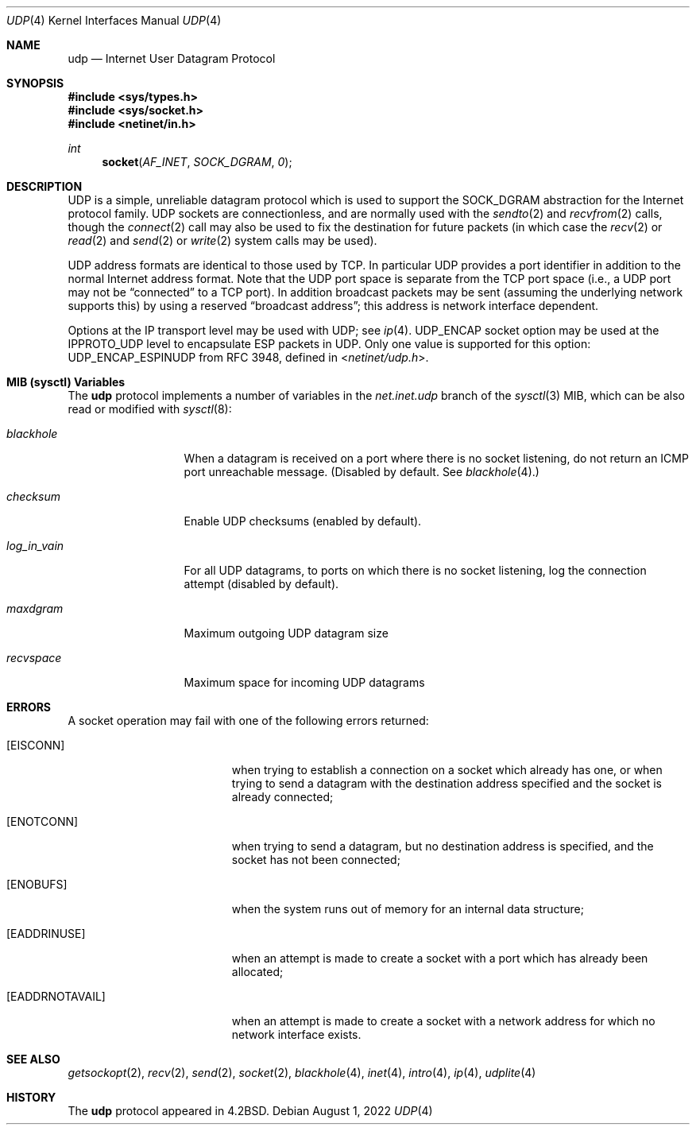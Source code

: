 .\" Copyright (c) 1983, 1991, 1993
.\"	The Regents of the University of California.  All rights reserved.
.\"
.\" Redistribution and use in source and binary forms, with or without
.\" modification, are permitted provided that the following conditions
.\" are met:
.\" 1. Redistributions of source code must retain the above copyright
.\"    notice, this list of conditions and the following disclaimer.
.\" 2. Redistributions in binary form must reproduce the above copyright
.\"    notice, this list of conditions and the following disclaimer in the
.\"    documentation and/or other materials provided with the distribution.
.\" 3. Neither the name of the University nor the names of its contributors
.\"    may be used to endorse or promote products derived from this software
.\"    without specific prior written permission.
.\"
.\" THIS SOFTWARE IS PROVIDED BY THE REGENTS AND CONTRIBUTORS ``AS IS'' AND
.\" ANY EXPRESS OR IMPLIED WARRANTIES, INCLUDING, BUT NOT LIMITED TO, THE
.\" IMPLIED WARRANTIES OF MERCHANTABILITY AND FITNESS FOR A PARTICULAR PURPOSE
.\" ARE DISCLAIMED.  IN NO EVENT SHALL THE REGENTS OR CONTRIBUTORS BE LIABLE
.\" FOR ANY DIRECT, INDIRECT, INCIDENTAL, SPECIAL, EXEMPLARY, OR CONSEQUENTIAL
.\" DAMAGES (INCLUDING, BUT NOT LIMITED TO, PROCUREMENT OF SUBSTITUTE GOODS
.\" OR SERVICES; LOSS OF USE, DATA, OR PROFITS; OR BUSINESS INTERRUPTION)
.\" HOWEVER CAUSED AND ON ANY THEORY OF LIABILITY, WHETHER IN CONTRACT, STRICT
.\" LIABILITY, OR TORT (INCLUDING NEGLIGENCE OR OTHERWISE) ARISING IN ANY WAY
.\" OUT OF THE USE OF THIS SOFTWARE, EVEN IF ADVISED OF THE POSSIBILITY OF
.\" SUCH DAMAGE.
.\"
.\"     @(#)udp.4	8.1 (Berkeley) 6/5/93
.\" $NQC$
.\"
.Dd August 1, 2022
.Dt UDP 4
.Os
.Sh NAME
.Nm udp
.Nd Internet User Datagram Protocol
.Sh SYNOPSIS
.In sys/types.h
.In sys/socket.h
.In netinet/in.h
.Ft int
.Fn socket AF_INET SOCK_DGRAM 0
.Sh DESCRIPTION
.Tn UDP
is a simple, unreliable datagram protocol which is used
to support the
.Dv SOCK_DGRAM
abstraction for the Internet
protocol family.
.Tn UDP
sockets are connectionless, and are
normally used with the
.Xr sendto 2
and
.Xr recvfrom 2
calls, though the
.Xr connect 2
call may also be used to fix the destination for future
packets (in which case the
.Xr recv 2
or
.Xr read 2
and
.Xr send 2
or
.Xr write 2
system calls may be used).
.Pp
.Tn UDP
address formats are identical to those used by
.Tn TCP .
In particular
.Tn UDP
provides a port identifier in addition
to the normal Internet address format.
Note that the
.Tn UDP
port
space is separate from the
.Tn TCP
port space (i.e., a
.Tn UDP
port
may not be
.Dq connected
to a
.Tn TCP
port).
In addition broadcast
packets may be sent (assuming the underlying network supports
this) by using a reserved
.Dq broadcast address ;
this address
is network interface dependent.
.Pp
Options at the
.Tn IP
transport level may be used with
.Tn UDP ;
see
.Xr ip 4 .
.Tn UDP_ENCAP
socket option may be used at the
.Tn IPPROTO_UDP
level to encapsulate
.Tn ESP
packets in
.Tn UDP .
Only one value is supported for this option:
.Tn UDP_ENCAP_ESPINUDP
from RFC 3948, defined in
.In netinet/udp.h .
.Sh MIB (sysctl) Variables
The
.Nm
protocol implements a number of variables in the
.Va net.inet.udp
branch of the
.Xr sysctl 3
MIB, which can be also read or modified with
.Xr sysctl 8 :
.Bl -tag -width ".Va log_in_vain"
.It Va blackhole
When a datagram is received on a port where there is no socket
listening, do not return an ICMP port unreachable message.
(Disabled by default.
See
.Xr blackhole 4 . )
.It Va checksum
Enable UDP checksums (enabled by default).
.It Va log_in_vain
For all UDP datagrams, to ports on which there is no socket
listening, log the connection attempt (disabled by default).
.It Va maxdgram
Maximum outgoing UDP datagram size
.It Va recvspace
Maximum space for incoming UDP datagrams
.El
.Sh ERRORS
A socket operation may fail with one of the following errors returned:
.Bl -tag -width Er
.It Bq Er EISCONN
when trying to establish a connection on a socket which
already has one, or when trying to send a datagram with the destination
address specified and the socket is already connected;
.It Bq Er ENOTCONN
when trying to send a datagram, but
no destination address is specified, and the socket has not been
connected;
.It Bq Er ENOBUFS
when the system runs out of memory for
an internal data structure;
.It Bq Er EADDRINUSE
when an attempt
is made to create a socket with a port which has already been
allocated;
.It Bq Er EADDRNOTAVAIL
when an attempt is made to create a
socket with a network address for which no network interface
exists.
.El
.Sh SEE ALSO
.Xr getsockopt 2 ,
.Xr recv 2 ,
.Xr send 2 ,
.Xr socket 2 ,
.Xr blackhole 4 ,
.Xr inet 4 ,
.Xr intro 4 ,
.Xr ip 4 ,
.Xr udplite 4
.Sh HISTORY
The
.Nm
protocol appeared in
.Bx 4.2 .
